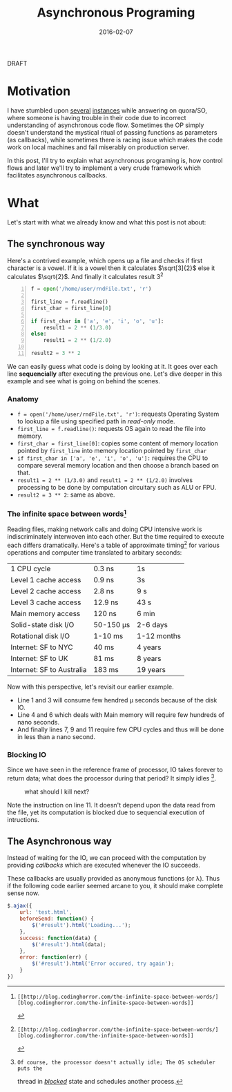 #+TITLE: Asynchronous Programing
#+DATE: 2016-02-07
#+OPTIONS: toc:t num:t creator:t author:t tex:t
#+HTML_HEAD: <link rel="stylesheet" type="text/css" href="../css/style.css" />
#+FILETAGS:  :asynchronous:python:

#+HTML: <div id="draftTag">DRAFT</div>

* Motivation
  I have stumbled upon [[https://www.quora.com/My-code-works-as-intended-on-Online-HTML-Editor-but-not-exactly-on-github-pages-or-jsfiddle-What-can-I-do][several]] [[https://www.quora.com/How-would-you-explain-the-concept-of-asynchronous-programming-to-a-10-year-old][instances]] while answering on quora/SO, where someone
  is having trouble in their code due to incorrect understanding of asynchronous
  code flow. Sometimes the OP simply doesn't understand the mystical ritual of passing
  functions as parameters (as callbacks), while sometimes there is racing issue
  which makes the code work on local machines and fail miserably on production server.

  In this post, I'll try to explain what asynchronous programing is, how control flows
  and later we'll try to implement a very crude framework which facilitates asynchronous
  callbacks.

* What
  Let's start with what we already know and what this post is not about:
** The synchronous way
   Here's a contrived example, which opens up a file and checks if first character
   is a vowel. If it is a vowel then it calculates \(\sqrt[3]{2}\) else it calculates
   \(\sqrt{2}\). And finally it calculates result 3^{2}
#+BEGIN_SRC python -n
f = open('/home/user/rndFile.txt', 'r')

first_line = f.readline()
first_char = first_line[0]

if first_char in ['a', 'e', 'i', 'o', 'u']:
    result1 = 2 ** (1/3.0)
else:
    result1 = 2 ** (1/2.0)

result2 = 3 ** 2
#+END_SRC
   We can easily guess what code is doing by looking at it. It goes over each line
   *sequencially* after executing the previous one. Let's dive deeper in this example
   and see what is going on behind the scenes.
*** Anatomy
    - ~f = open('/home/user/rndFile.txt', 'r')~: requests Operating System to lookup a file using specified path in /read-only/ mode.
    - ~first_line = f.readline()~: requests OS again to read the file into memory.
    - ~first_char = first_line[0]~: copies some content of memory location pointed by ~first_line~ into memory location pointed by ~first_char~
    - ~if first_char in ['a', 'e', 'i', 'o', 'u']:~ requires the CPU to compare several memory location and then choose a branch based on that.
    - ~result1 = 2 ** (1/3.0)~ and ~result1 = 2 ** (1/2.0)~ involves processing to be done by computation circuitary such as ALU or FPU.
    - ~result2 = 3 ** 2~: same as above.
*** The infinite space between words[fn:1]
    Reading files, making network calls and doing CPU intensive work is
    indiscriminately interwoven into each other. But the time required to execute
    each differs dramatically. Here's a table of approximate timing[fn:1] for
    various operations and computer time translated to arbitary seconds:
    | 1 CPU cycle               | 0.3 ns    | 1s          |
    | Level 1 cache access      | 0.9 ns    | 3s          |
    | Level 2 cache access      | 2.8 ns    | 9 s         |
    | Level 3 cache access      | 12.9 ns   | 43 s        |
    | Main memory access        | 120 ns    | 6 min       |
    | Solid-state disk I/O      | 50-150 μs | 2-6 days    |
    | Rotational disk I/O       | 1-10 ms   | 1-12 months |
    | Internet: SF to NYC       | 40 ms     | 4 years     |
    | Internet: SF to UK        | 81 ms     | 8 years     |
    | Internet: SF to Australia | 183 ms    | 19 years    |

    Now with this perspective, let's revisit our earlier example.
    - Line 1 and 3 will consume few hendred μ seconds because of the disk IO.
    - Line 4 and 6 which deals with Main memory will require few hundreds of nano seconds.
    - And finally lines 7, 9 and 11 require few CPU cycles and thus will be done in less than a nano second.

*** Blocking IO
    Since we have seen in the reference frame of processor, IO takes forever to
    return data; what does the processor during that period? It simply idles [fn:2].
    #+CAPTION: what should I kill next?
    [[file:../assets/asynchronous/wolf.gif]]

    Note the instruction on line 11. It doesn't depend upon the data read from the
    file, yet its computation is blocked due to sequencial execution of intructions.

** The Asynchronous way
   Instead of waiting for the IO, we can proceed with the computation by providing
   /callbacks/ which are executed whenever the IO succeeds.

   These callbacks are usually provided as anonymous functions (or \lambda). Thus
   if the following code earlier seemed arcane to you, it should make complete
   sense now.
#+BEGIN_SRC javascript
$.ajax({
    url: 'test.html',
    beforeSend: function() {
        $('#result').html('Loading...');
    },
    success: function(data) {
        $('#result').html(data);
    },
    error: function(err) {
        $('#result').html('Error occured, try again');
    }
})
#+END_SRC


[fn:1]: [[http://blog.codinghorror.com/the-infinite-space-between-words/][blog.codinghorror.com/the-infinite-space-between-words]]
[fn:2]: Of course, the processor doesn't actually idle; The OS scheduler puts the
   thread in [[https://en.wikipedia.org/wiki/Process_state#Blocked][/blocked/]] state and schedules another process.

